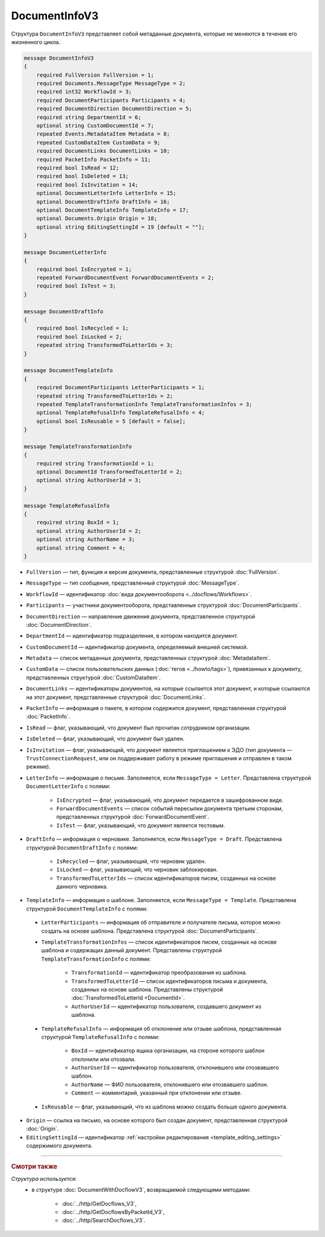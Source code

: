 DocumentInfoV3
==============

Структура ``DocumentInfoV3`` представляет собой метаданные документа, которые не меняются в течение его жизненного цикла. 

.. code-block:: protobuf

    message DocumentInfoV3
    {
        required FullVersion FullVersion = 1;
        required Documents.MessageType MessageType = 2;
        required int32 WorkflowId = 3;
        required DocumentParticipants Participants = 4;
        required DocumentDirection DocumentDirection = 5;
        required string DepartmentId = 6;
        optional string CustomDocumentId = 7;
        repeated Events.MetadataItem Metadata = 8;
        repeated CustomDataItem CustomData = 9;
        required DocumentLinks DocumentLinks = 10;
        required PacketInfo PacketInfo = 11;
        required bool IsRead = 12;
        required bool IsDeleted = 13;
        required bool IsInvitation = 14;
        optional DocumentLetterInfo LetterInfo = 15;
        optional DocumentDraftInfo DraftInfo = 16;
        optional DocumentTemplateInfo TemplateInfo = 17;
        optional Documents.Origin Origin = 18;
        optional string EditingSettingId = 19 [default = ""];
    }

    message DocumentLetterInfo
    {
        required bool IsEncrypted = 1;
        repeated ForwardDocumentEvent ForwardDocumentEvents = 2;
        required bool IsTest = 3;
    }

    message DocumentDraftInfo
    {
        required bool IsRecycled = 1;
        required bool IsLocked = 2;
        repeated string TransformedToLetterIds = 3;
    }

    message DocumentTemplateInfo
    {
        required DocumentParticipants LetterParticipants = 1;
        repeated string TransformedToLetterIds = 2;
        repeated TemplateTransformationInfo TemplateTransformationInfos = 3;
        optional TemplateRefusalInfo TemplateRefusalInfo = 4;
        optional bool IsReusable = 5 [default = false];
    }

    message TemplateTransformationInfo
    {
        required string TransformationId = 1;
        optional DocumentId TransformedToLetterId = 2;
        optional string AuthorUserId = 3;
    }

    message TemplateRefusalInfo
    {
        required string BoxId = 1;
        optional string AuthorUserId = 2;
        optional string AuthorName = 3;
        optional string Comment = 4;
    }

- ``FullVersion`` — тип, функция и версия документа, представленные структурой :doc:`FullVersion`.
- ``MessageType`` — тип сообщения, представленный структурой :doc:`MessageType`.  
- ``WorkflowId`` —  идентификатор :doc:`вида документооборота <../docflows/Workflows>`.
- ``Participants`` — участники документооборота, представленные структурой :doc:`DocumentParticipants`.
- ``DocumentDirection`` — направление движения документа, представленное структурой :doc:`DocumentDirection`.
- ``DepartmentId`` — идентификатор подразделения, в котором находится документ.
- ``CustomDocumentId`` — идентификатор документа, определяемый внешней системой.
- ``Metadata`` — список метаданных документа, представленных структурой :doc:`MetadataItem`.
- ``CustomData`` — список пользовательских данных (:doc:`тегов <../howto/tags>`), привязанных к документу, представленных структурой :doc:`CustomDataItem`.
- ``DocumentLinks`` — идентификаторы документов, на которые ссылается этот документ, и которые ссылаются на этот документ, представленные структурой :doc:`DocumentLinks`.
- ``PacketInfo`` — информация о пакете, в котором содержится документ, представленная структурой :doc:`PacketInfo`.
- ``IsRead`` — флаг, указывающий, что документ был прочитан сотрудником организации.
- ``IsDeleted`` — флаг, указывающий, что документ был удален.
- ``IsInvitation`` — флаг, указывающий, что документ является приглашением к ЭДО (тип документа — ``TrustConnectionRequest``, или он поддерживает работу в режиме приглашения и отправлен в таком режиме).
- ``LetterInfo`` — информация о письме. Заполняется, если ``MessageType = Letter``. Представлена структурой ``DocumentLetterInfo`` с полями:

	- ``IsEncrypted`` — флаг, указывающий, что документ передается в зашифрованном виде.
	- ``ForwardDocumentEvents`` — список событий пересылки документа третьим сторонам, представленных структурой :doc:`ForwardDocumentEvent`.
	- ``IsTest`` — флаг, указывающий, что документ является тестовым.

- ``DraftInfo`` — информация о черновике. Заполняется, если ``MessageType = Draft``. Представлена структурой ``DocumentDraftInfo`` с полями:

	- ``IsRecycled`` — флаг, указывающий, что черновик удален.
	- ``IsLocked`` — флаг, указывающий, что черновик заблокирован.
	- ``TransformedToLetterIds`` — список идентификаторов писем, созданных на основе данного черновика.

- ``TemplateInfo`` — информация о шаблоне. Заполняется, если ``MessageType = Template``. Представлена структурой ``DocumentTemplateInfo`` с полями:

.. _document-template-info:

	- ``LetterParticipants`` — информация об отправителе и получателе письма, которое можно создать на основе шаблона. Представлена структурой :doc:`DocumentParticipants`.
	- ``TemplateTransformationInfos`` — список идентификаторов писем, созданных на основе шаблона и содержащих данный документ. Представлены структурой ``TemplateTransformationInfo`` с полями:

		- ``TransformationId`` — идентификатор преобразования из шаблона.
		- ``TransformedToLetterId`` — список идентификаторов письма и документа, созданных на основе шаблона. Представлены структурой :doc:`TransformedToLetterId <DocumentId>`.
		- ``AuthorUserId`` — идентификатор пользователя, создавшего документ из шаблона.

	- ``TemplateRefusalInfo`` — информация об отклонение или отзыве шаблона, представленная структурой ``TemplateRefusalInfo`` с полями:

		- ``BoxId`` — идентификатор ящика организации, на стороне которого шаблон отклонили или отозвали.
		- ``AuthorUserId`` — идентификатор пользователя, отклонившего или отозвавшего шаблон.
		- ``AuthorName`` — ФИО пользователя, отклонившего или отозвавшего шаблон.
		- ``Comment`` — комментарий, указанный при отклонении или отзыве.

	- ``IsReusable`` — флаг, указывающий, что из шаблона можно создать больше одного документа.

- ``Origin`` — ссылка на письмо, на основе которого был создан документ, представленная структурой :doc:`Origin`.
- ``EditingSettingId`` — идентификатор :ref:`настройки редактирования <template_editing_settings>` содержимого документа.

----

.. rubric:: Смотри также

*Структура используется:*
	- в структуре :doc:`DocumentWithDocflowV3`, возвращаемой следующими методами:

		- :doc:`../http/GetDocflows_V3`,
		- :doc:`../http/GetDocflowsByPacketId_V3`,
		- :doc:`../http/SearchDocflows_V3`.
